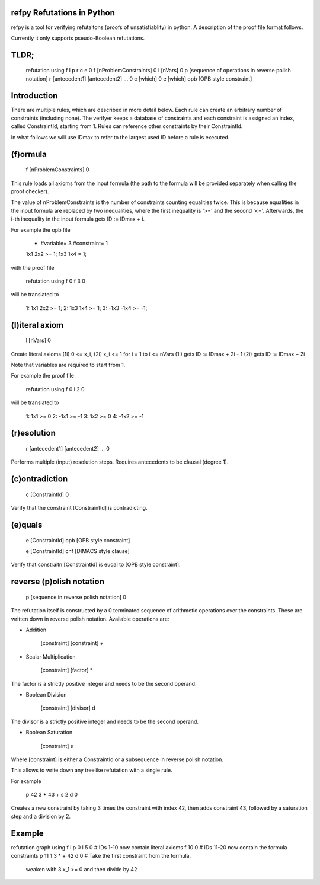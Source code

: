 refpy Refutations in Python
====

refpy is a tool for verifying refutaitons (proofs of unsatisfiablity)
in python. A description of the proof file format follows.

Currently it only supports pseudo-Boolean refutations.

TLDR;
=====

    refutation using f l p r c e 0
    f [nProblemConstraints] 0
    l [nVars] 0
    p [sequence of operations in reverse polish notation]
    r [antecedent1] [antecedent2] ... 0
    c [which] 0
    e [which] opb [OPB style constraint]

Introduction
============

There are multiple rules, which are described in more detail below.
Each rule can create an arbitrary number of constraints (including
none). The verifyer keeps a database of constraints and each
constraint is assigned an index, called ConstraintId, starting from 1.
Rules can reference other constraints by their ConstraintId.

In what follows we will use IDmax to refer to the largest used ID
before a rule is executed.

(f)ormula
=========

    f [nProblemConstraints] 0

This rule loads all axioms from the input formula (the path to the
formula will be provided separately when calling the proof checker).

The value of nProblemConstraints is the number of constraints counting
equalities twice. This is because equalities in the input formula are
replaced by two inequalities, where the first inequality is '>=' and
the second '<='. Afterwards, the i-th inequality in the input formula
gets ID := IDmax + i.


For example the opb file

    * #variable= 3 #constraint= 1
    1x1 2x2 >= 1;
    1x3 1x4  = 1;

with the proof file

    refutation using f 0
    f 3 0

will be translated to

    1: 1x1 2x2 >= 1;
    2: 1x3 1x4 >= 1;
    3: -1x3 -1x4 >= -1;



(l)iteral axiom
===============

    l [nVars] 0

Create literal axioms (1i) 0 <= x_i, (2i) x_i <= 1 for i = 1 to i <= nVars
(1i) gets ID := IDmax + 2i - 1
(2i) gets ID := IDmax + 2i

Note that variables are required to start from 1.

For example the proof file

    refutation using f 0
    l 2 0

will be translated to

    1: 1x1 >= 0
    2: -1x1 >= -1
    3: 1x2 >= 0
    4: -1x2 >= -1

(r)esolution
============

    r [antecedent1] [antecedent2] ... 0

Performs multiple (input) resolution steps. Requires antecedents to be
clausal (degree 1).


(c)ontradiction
===============

    c [ConstraintId] 0

Verify that the constraint [ConstraintId] is contradicting.


(e)quals
========

    e [ConstraintId] opb [OPB style constraint]

    e [ConstraintId] cnf [DIMACS style clause]

Verify that constraitn [ConstraintId] is euqal to [OPB style constraint].

reverse (p)olish notation
=========================

    p [sequence in reverse polish notation] 0

The refutation itself is constructed by a 0 terminated sequence of
arithmetic operations over the constraints. These are written down in
reverse polish notation. Available operations are:

* Addition

    [constraint] [constraint] +

* Scalar Multiplication

    [constraint] [factor] *

The factor is a strictly positive integer and needs to be the second
operand.

* Boolean Division

    [constraint] [divisor] d

The divisor is a strictly positive integer and needs to be the second
operand.


* Boolean Saturation

    [constraint] s

Where [constraint] is either a ConstraintId or a subsequence in
reverse polish notation.

This allows to write down any treelike refutation with a single rule.

For example

    p 42 3 * 43 + s 2 d 0

Creates a new constraint by taking 3 times the constraint with index
42, then adds constraint 43, followed by a saturation step and a
division by 2.

Example
=======

refutation graph using f l p 0
l 5 0               # IDs 1-10 now contain literal axioms
f 10 0              # IDs 11-20 now contain the formula constraints
p 11 1 3 * + 42 d 0 # Take the first constraint from the formula,
                      weaken with 3 x_1 >= 0 and then divide by 42
